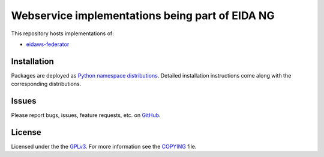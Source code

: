 ================================================
Webservice implementations being part of EIDA NG
================================================

.. image:: https://img.shields.io/badge/code%20style-black-000000.svg
    :target: https://github.com/psf/black


This repository hosts implementations of:

- `eidaws-federator <https://github.com/damb/eidaws/tree/master/eidaws.federator/README.rst>`_


Installation
============

Packages are deployed as `Python namespace distributions
<https://packaging.python.org/guides/packaging-namespace-packages/>`_. Detailed
installation instructions come along with the corresponding distributions.


Issues
======

Please report bugs, issues, feature requests, etc. on `GitHub
<https://github.com/damb/eidaws/issues>`_.


License
=======

Licensed under the the `GPLv3 <https://www.gnu.org/licenses/gpl-3.0.en.html>`_.
For more information see the `COPYING
<https://github.com/damb/eidaws/tree/master/COPYING>`_ file.
